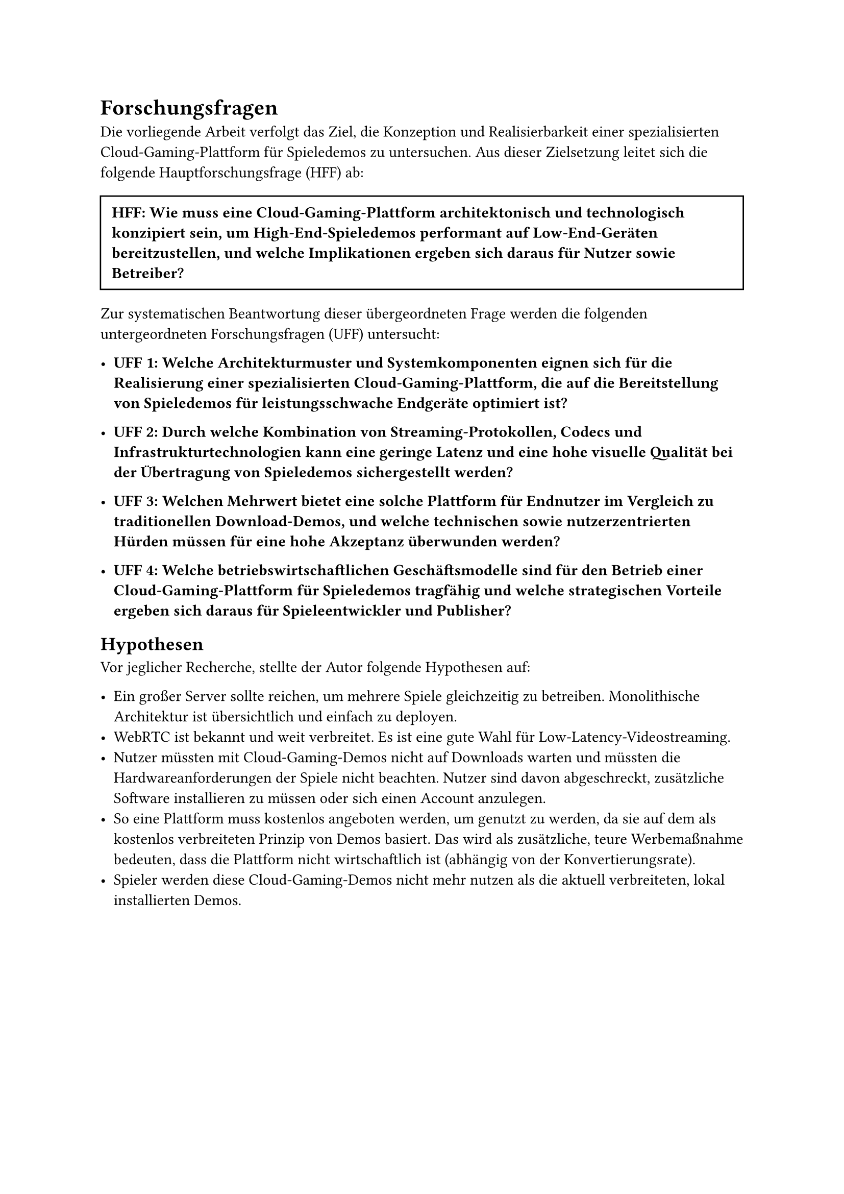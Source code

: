 = Forschungsfragen

Die vorliegende Arbeit verfolgt das Ziel, die Konzeption und Realisierbarkeit einer spezialisierten Cloud-Gaming-Plattform für Spieledemos zu untersuchen. Aus dieser Zielsetzung leitet sich die folgende Hauptforschungsfrage (HFF) ab:

#box(width: 100%, inset: 8pt, stroke: 1pt)[
  *HFF: Wie muss eine Cloud-Gaming-Plattform architektonisch und technologisch konzipiert sein, um High-End-Spieledemos performant auf Low-End-Geräten bereitzustellen, und welche Implikationen ergeben sich daraus für Nutzer sowie Betreiber?*
]

Zur systematischen Beantwortung dieser übergeordneten Frage werden die folgenden untergeordneten Forschungsfragen (UFF) untersucht:

- *UFF 1: Welche Architekturmuster und Systemkomponenten eignen sich für die Realisierung einer spezialisierten Cloud-Gaming-Plattform, die auf die Bereitstellung von Spieledemos für leistungsschwache Endgeräte optimiert ist?*

- *UFF 2: Durch welche Kombination von Streaming-Protokollen, Codecs und Infrastrukturtechnologien kann eine geringe Latenz und eine hohe visuelle Qualität bei der Übertragung von Spieledemos sichergestellt werden?*

- *UFF 3: Welchen Mehrwert bietet eine solche Plattform für Endnutzer im Vergleich zu traditionellen Download-Demos, und welche technischen sowie nutzerzentrierten Hürden müssen für eine hohe Akzeptanz überwunden werden?*

- *UFF 4: Welche betriebswirtschaftlichen Geschäftsmodelle sind für den Betrieb einer Cloud-Gaming-Plattform für Spieledemos tragfähig und welche strategischen Vorteile ergeben sich daraus für Spieleentwickler und Publisher?*

== Hypothesen

Vor jeglicher Recherche, stellte der Autor folgende Hypothesen auf:

- Ein großer Server sollte reichen, um mehrere Spiele gleichzeitig zu betreiben. Monolithische Architektur ist übersichtlich und einfach zu deployen.
- WebRTC ist bekannt und weit verbreitet. Es ist eine gute Wahl für Low-Latency-Videostreaming.
- Nutzer müssten mit Cloud-Gaming-Demos nicht auf Downloads warten und müssten die Hardwareanforderungen der Spiele nicht beachten. Nutzer sind davon abgeschreckt, zusätzliche Software installieren zu müssen oder sich einen Account anzulegen.
- So eine Plattform muss kostenlos angeboten werden, um genutzt zu werden, da sie auf dem als kostenlos verbreiteten Prinzip von Demos basiert. Das wird als zusätzliche, teure Werbemaßnahme bedeuten, dass die Plattform nicht wirtschaftlich ist (abhängig von der Konvertierungsrate).
- Spieler werden diese Cloud-Gaming-Demos nicht mehr nutzen als die aktuell verbreiteten, lokal installierten Demos.

